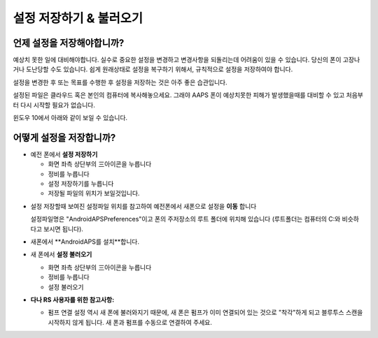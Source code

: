 
설정 저장하기 & 불러오기
**************************************************
언제 설정을 저장해야합니까?
==================================================
예상치 못한 일에 대비해야합니다. 실수로 중요한 설정을 변경하고 변경사항을 되돌리는데 어려움이 있을 수 있습니다. 당신의 폰이 고장나거나 도난당할 수도 있습니다. 쉽게 원래상태로 설정을 복구하기 위해서, 규칙적으로 설정을 저장하여야 합니다.

설정을 변경한 후 또는 목표를 수행한 후 설정을 저장하는 것은 아주 좋은 습관입니다. 

설정된 파일은 클라우드 혹은 본인의 컴퓨터에 복사해놓으세요. 그래야 AAPS 폰이 예상치못한 피해가 발생했을때를 대비할 수 있고 처음부터 다시 시작할 필요가 없습니다.

윈도우 10에서 아래와 같이 보일 수 있습니다.
  
  .. image:: ../images/SmartphoneRootLevelWin10.png
    :alt: AndroidAPS Preferences phone connected to computer


어떻게 설정을 저장합니까?
==================================================
* 예전 폰에서 **설정 저장하기**

  * 화면 좌측 상단부의  三아이콘을 누릅니다
  * 정비를 누릅니다
  * 설정 저장하기를 누릅니다
  * 저장될 파일의 위치가 보일것입니다.
    
.. image:: ../images/AAPS_ExportSettings.png
  :alt: AndroidAPS export settings
       
* 설정 저장할때 보여진 설정파일 위치를 참고하여 예전폰에서 새폰으로 설정을 **이동** 합니다

  설정파일명은 "AndroidAPSPreferences"이고 폰의 주저장소의 루트 폴더에 위치해 있습니다 (루트폴더는 컴퓨터의 C:와 비슷하다고 보시면 됩니다).
  
* 새폰에서 **AndroidAPS를 설치**합니다.
* 새 폰에서 **설정 불러오기**

  * 화면 좌측 상단부의  三아이콘을 누릅니다
  * 정비를 누릅니다
  * 설정 불러오기

* **다나 RS 사용자를 위한 참고사항:**

  * 펌프 연결 설정 역시 새 폰에 불러와지기 때문에, 새 폰은 펌프가 이미 연결되어 있는 것으로 "착각"하게 되고 블루투스 스캔을 시작하지 않게 됩니다. 새 폰과 펌프를 수동으로 연결하여 주세요.
